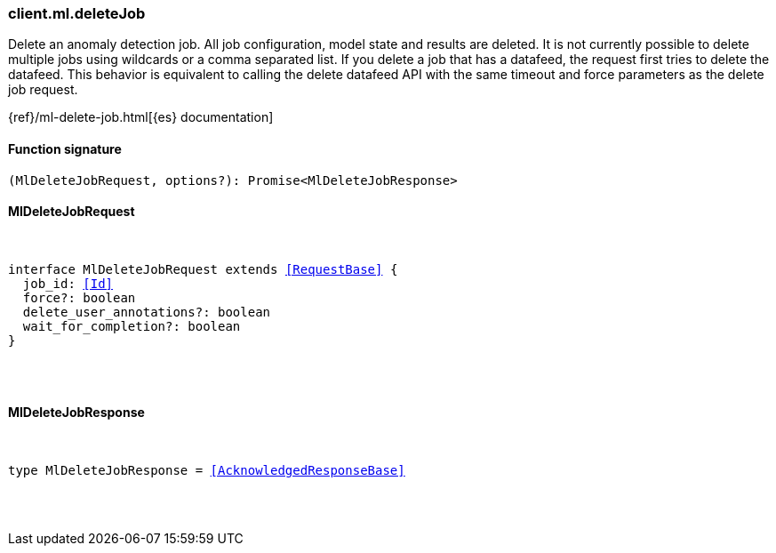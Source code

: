[[reference-ml-delete_job]]

////////
===========================================================================================================================
||                                                                                                                       ||
||                                                                                                                       ||
||                                                                                                                       ||
||        ██████╗ ███████╗ █████╗ ██████╗ ███╗   ███╗███████╗                                                            ||
||        ██╔══██╗██╔════╝██╔══██╗██╔══██╗████╗ ████║██╔════╝                                                            ||
||        ██████╔╝█████╗  ███████║██║  ██║██╔████╔██║█████╗                                                              ||
||        ██╔══██╗██╔══╝  ██╔══██║██║  ██║██║╚██╔╝██║██╔══╝                                                              ||
||        ██║  ██║███████╗██║  ██║██████╔╝██║ ╚═╝ ██║███████╗                                                            ||
||        ╚═╝  ╚═╝╚══════╝╚═╝  ╚═╝╚═════╝ ╚═╝     ╚═╝╚══════╝                                                            ||
||                                                                                                                       ||
||                                                                                                                       ||
||    This file is autogenerated, DO NOT send pull requests that changes this file directly.                             ||
||    You should update the script that does the generation, which can be found in:                                      ||
||    https://github.com/elastic/elastic-client-generator-js                                                             ||
||                                                                                                                       ||
||    You can run the script with the following command:                                                                 ||
||       npm run elasticsearch -- --version <version>                                                                    ||
||                                                                                                                       ||
||                                                                                                                       ||
||                                                                                                                       ||
===========================================================================================================================
////////

[discrete]
[[client.ml.deleteJob]]
=== client.ml.deleteJob

Delete an anomaly detection job. All job configuration, model state and results are deleted. It is not currently possible to delete multiple jobs using wildcards or a comma separated list. If you delete a job that has a datafeed, the request first tries to delete the datafeed. This behavior is equivalent to calling the delete datafeed API with the same timeout and force parameters as the delete job request.

{ref}/ml-delete-job.html[{es} documentation]

[discrete]
==== Function signature

[source,ts]
----
(MlDeleteJobRequest, options?): Promise<MlDeleteJobResponse>
----

[discrete]
==== MlDeleteJobRequest

[pass]
++++
<pre>
++++
interface MlDeleteJobRequest extends <<RequestBase>> {
  job_id: <<Id>>
  force?: boolean
  delete_user_annotations?: boolean
  wait_for_completion?: boolean
}

[pass]
++++
</pre>
++++
[discrete]
==== MlDeleteJobResponse

[pass]
++++
<pre>
++++
type MlDeleteJobResponse = <<AcknowledgedResponseBase>>

[pass]
++++
</pre>
++++
